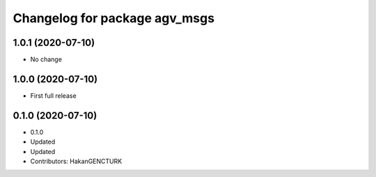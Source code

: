^^^^^^^^^^^^^^^^^^^^^^^^^^^^^^
Changelog for package agv_msgs
^^^^^^^^^^^^^^^^^^^^^^^^^^^^^^

1.0.1 (2020-07-10)
------------------
* No change


1.0.0 (2020-07-10)
------------------
* First full release


0.1.0 (2020-07-10)
------------------
* 0.1.0
* Updated
* Updated
* Contributors: HakanGENCTURK
